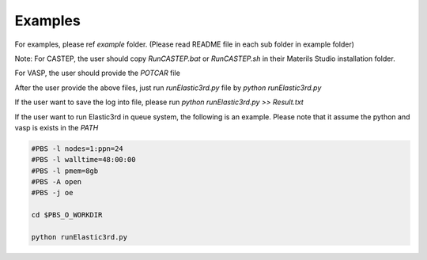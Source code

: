 ========
Examples
========

For examples, please ref `example` folder. (Please read README file in each sub folder in example folder)

Note: For CASTEP, the user should copy `RunCASTEP.bat` or `RunCASTEP.sh` in their Materils Studio installation folder.

For VASP, the user should provide the `POTCAR` file

After the user provide the above files, just run `runElastic3rd.py` file by `python runElastic3rd.py`

If the user want to save the log into file, please run `python runElastic3rd.py >> Result.txt`

If the user want to run Elastic3rd in queue system, the following is an example. Please note that it assume the python and vasp is exists in the `PATH`


.. code::

    #PBS -l nodes=1:ppn=24
    #PBS -l walltime=48:00:00
    #PBS -l pmem=8gb
    #PBS -A open
    #PBS -j oe

    cd $PBS_O_WORKDIR
     
    python runElastic3rd.py